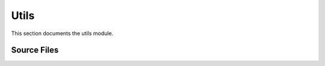 Utils
=====

This section documents the utils module.

Source Files
------------

.. doxygenfile:: AnalysisG/utils/naming.cxx
   :project: AnalysisG

